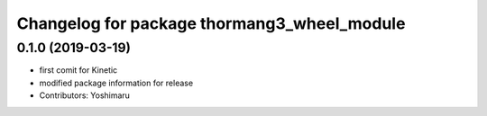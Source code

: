 ^^^^^^^^^^^^^^^^^^^^^^^^^^^^^^^^^^^^^^^^^^^
Changelog for package thormang3_wheel_module
^^^^^^^^^^^^^^^^^^^^^^^^^^^^^^^^^^^^^^^^^^^

0.1.0 (2019-03-19)
------------------
* first comit for Kinetic
* modified package information for release
* Contributors: Yoshimaru
